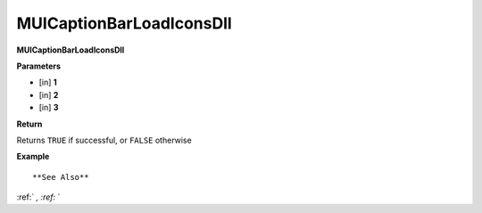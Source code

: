 .. _MUICaptionBarLoadIconsDll:

=========================
MUICaptionBarLoadIconsDll 
=========================

**MUICaptionBarLoadIconsDll**



**Parameters**

* [in] **1**
* [in] **2**
* [in] **3**

**Return**

Returns ``TRUE`` if successful, or ``FALSE`` otherwise

**Example**

::



**See Also**

:ref:` `, :ref:` ` 

